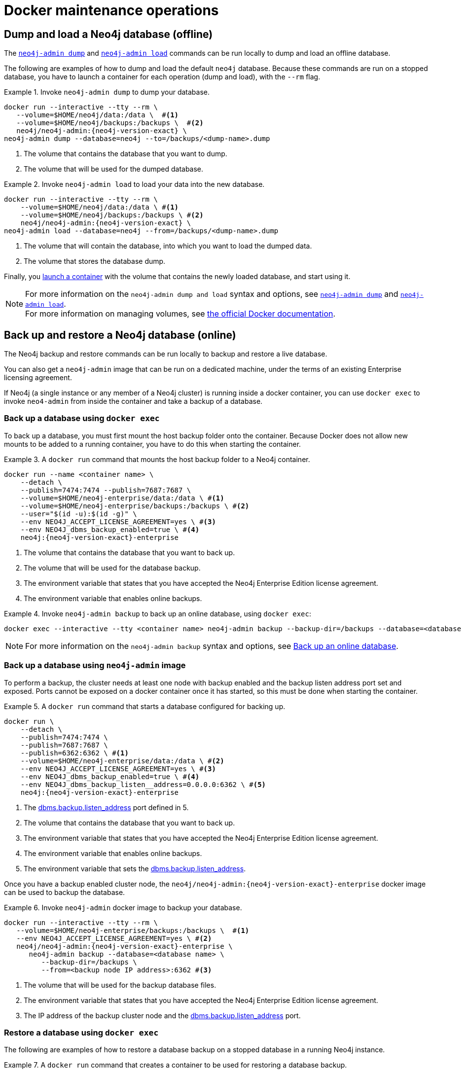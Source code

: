 [[docker-maintenance]]
= Docker maintenance operations
:description: Basic maintenance operations when running Neo4j in a Docker container. 

[[docker-neo4j-dump]]
== Dump and load a Neo4j database (offline)

The xref:backup-restore/offline-backup.adoc[`neo4j-admin dump`] and xref:backup-restore/restore-dump.adoc[`neo4j-admin load`] commands can be run locally to dump and load an offline database.

The following are examples of how to dump and load the default `neo4j` database.
Because these commands are run on a stopped database, you have to launch a container for each operation (dump and load), with the `--rm` flag.

.Invoke `neo4j-admin dump` to dump your database.
====
[source, shell, subs="attributes+,+macros"]
----
docker run --interactive --tty --rm \
   --volume=$HOME/neo4j/data:/data \  #<1>
   --volume=$HOME/neo4j/backups:/backups \  #<2>
   neo4j/neo4j-admin:{neo4j-version-exact} \
neo4j-admin dump --database=neo4j --to=/backups/<dump-name>.dump
----
<1> The volume that contains the database that you want to dump.
<2> The volume that will be used for the dumped database.
====

.Invoke `neo4j-admin load` to load your data into the new database.
====
[source, shell, subs="attributes+,+macros"]
----
docker run --interactive --tty --rm \
    --volume=$HOME/neo4j/data:/data \ #<1>
    --volume=$HOME/neo4j/backups:/backups \ #<2>
    neo4j/neo4j-admin:{neo4j-version-exact} \
neo4j-admin load --database=neo4j --from=/backups/<dump-name>.dump
----
<1> The volume that will contain the database, into which you want to load the dumped data.
<2> The volume that stores the database dump.
====

Finally, you xref:docker/introduction.adoc#docker-user[launch a container] with the volume that contains the newly loaded database, and start using it.

[NOTE]
For more information on the `neo4j-admin dump and load` syntax and options, see xref:backup-restore/offline-backup.adoc#offline-backup-command-options[`neo4j-admin dump`] and xref:backup-restore/restore-dump.adoc#restore-dump-command-options[`neo4j-admin load`]. +
For more information on managing volumes, see https://docs.docker.com/storage/volumes/[the official Docker documentation^].

[role=enterprise-edition]
[[docker-neo4j-backup-restore]]
== Back up and restore a Neo4j database (online)
The Neo4j backup and restore commands can be run locally to backup and restore a live database.


You can also get a `neo4j-admin` image that can be run on a dedicated machine, under the terms of an existing Enterprise licensing agreement.

If Neo4j (a single instance or any member of a Neo4j cluster) is running inside a docker container, you can use `docker exec` to invoke `neo4-admin` from inside the container and take a backup of a database.


[role=enterprise-edition]
[[docker-neo4j-backup-exec]]
=== Back up a database using `docker exec`

To back up a database, you must first mount the host backup folder onto the container. 
Because Docker does not allow new mounts to be added to a running container, you have to do this when starting the container.


.A `docker run` command that mounts the host backup folder to a Neo4j container.
====
[source, shell, subs="attributes+,+macros"]
----
docker run --name <container name> \
    --detach \
    --publish=7474:7474 --publish=7687:7687 \
    --volume=$HOME/neo4j-enterprise/data:/data \ #<1>
    --volume=$HOME/neo4j-enterprise/backups:/backups \ #<2>
    --user="$(id -u):$(id -g)" \
    --env NEO4J_ACCEPT_LICENSE_AGREEMENT=yes \ #<3>
    --env NEO4J_dbms_backup_enabled=true \ #<4>
    neo4j:{neo4j-version-exact}-enterprise
----

<1> The volume that contains the database that you want to back up.
<2> The volume that will be used for the database backup.
<3> The environment variable that states that you have accepted the Neo4j Enterprise Edition license agreement.
<4> The environment variable that enables online backups.
====

.Invoke `neo4j-admin backup` to back up an online database, using `docker exec`:
====
[source, shell]
----
docker exec --interactive --tty <container name> neo4j-admin backup --backup-dir=/backups --database=<database name>
----
====

[NOTE]
For more information on the `neo4j-admin backup` syntax and options, see xref:backup-restore/online-backup.adoc[Back up an online database].


[role=enterprise-edition]
[[docker-neo4j-backup-admin]]
=== Back up a database using `neo4j-admin` image

To perform a backup, the cluster needs at least one node with backup enabled and the backup listen address port set and exposed.
Ports cannot be exposed on a docker container once it has started, so this must be done when starting the container.

.A `docker run` command that starts a database configured for backing up.
====
[source, shell, subs="attributes+,+macros"]
----
docker run \
    --detach \
    --publish=7474:7474 \
    --publish=7687:7687 \
    --publish=6362:6362 \ #<1>
    --volume=$HOME/neo4j-enterprise/data:/data \ #<2>
    --env NEO4J_ACCEPT_LICENSE_AGREEMENT=yes \ #<3>
    --env NEO4J_dbms_backup_enabled=true \ #<4>
    --env NEO4J_dbms_backup_listen__address=0.0.0.0:6362 \ #<5>
    neo4j:{neo4j-version-exact}-enterprise
----
<1> The xref:reference/configuration-settings.adoc#config_dbms.backup.listen_address[dbms.backup.listen_address] port defined in 5.
<2> The volume that contains the database that you want to back up.
<3> The environment variable that states that you have accepted the Neo4j Enterprise Edition license agreement.
<4> The environment variable that enables online backups.
<5> The environment variable that sets the xref:reference/configuration-settings.adoc#config_dbms.backup.listen_address[dbms.backup.listen_address].
====

Once you have a backup enabled cluster node, the `neo4j/neo4j-admin:{neo4j-version-exact}-enterprise` docker image can be used to backup the database.

.Invoke `neo4j-admin` docker image to backup your database.
====
[source, shell, subs="attributes+,+macros"]
----
docker run --interactive --tty --rm \
   --volume=$HOME/neo4j-enterprise/backups:/backups \  #<1>
   --env NEO4J_ACCEPT_LICENSE_AGREEMENT=yes \ #<2>
   neo4j/neo4j-admin:{neo4j-version-exact}-enterprise \
      neo4j-admin backup --database=<database name> \
         --backup-dir=/backups \
         --from=<backup node IP address>:6362 #<3>
----
<1> The volume that will be used for the backup database files.
<2> The environment variable that states that you have accepted the Neo4j Enterprise Edition license agreement.
<3> The IP address of the backup cluster node and the xref:reference/configuration-settings.adoc#config_dbms.backup.listen_address[dbms.backup.listen_address] port.
====


[role=enterprise-edition]
[[docker-neo4j-restore-exec]]
=== Restore a database using `docker exec`

The following are examples of how to restore a database backup on a stopped database in a running Neo4j instance.

.A `docker run` command that creates a container to be used for restoring a database backup.
====
[source, shell, subs="attributes+,+macros"]
----
docker run --name <container name> \
    --detach \
    --publish=7474:7474 --publish=7687:7687 \
    --volume=$HOME/neo4j-enterprise/data:/data \ #<1>
    --volume=$HOME/neo4j-enterprise/backups:/backups \ #<2>
    --user="$(id -u):$(id -g)" \
    --env NEO4J_ACCEPT_LICENSE_AGREEMENT=yes \ #<3>
    neo4j:{neo4j-version-exact}-enterprise
----

<1> The volume that contains all your databases.
<2> The volume that contains the database backup.
<3> The environment variable that states that you have accepted the Neo4j Enterprise Edition license agreement.
====

.Invoke `cypher-shell` to stop the database that you want to use for the backup restore.
====
[source, shell]
----
docker exec -it <containerID/name> cypher-shell -u neo4j -p <my-password> -d system "stop database <database name>;"
----
====

.Invoke `neo4j-admin restore` to restore a database backup.
====
[source, shell]
----
docker exec --interactive --tty <containerID/name> neo4j-admin restore --from=/backups/<database backup name> --database=<database name>
----
====


[role=enterprise-edition]
[[docker-neo4j-restore-admin]]
=== Restore a database using `neo4j-admin` image

The `neo4j-admin restore` action cannot be performed remotely, as it requires access to the neo4j _/data_ folder.
Consequently, backup files must be copied over to the new machine prior to a restore,
and the `neo4j-admin` docker image must be run on the same machine as the database to be restored.

.A `docker run` command that creates a container to be used for restoring a database backup.
====
[source, shell, subs="attributes+,+macros"]
----
docker run --name <container name> \
    --detach \
    --volume=$HOME/neo4j-enterprise/data:/data \ #<1>
    --env NEO4J_ACCEPT_LICENSE_AGREEMENT=yes \ #<2>
    neo4j:{neo4j-version-exact}-enterprise
----

<1> The volume that contains, or will contain, all your database data.
<2> The environment variable that states that you have accepted the Neo4j Enterprise Edition license agreement.
====


.Stop the old database, then restore the backup database using `neo4j/neo4j-admin:{neo4j-version-exact}-enterprise`. Finally start the database again containing the new data.
====
[source, shell]
----
docker exec -it <containerID/name> cypher-shell -u neo4j -p <my-password> -d system "stop database <database name>;"
----
[source, shell]
----
docker run --interactive --tty --rm \
   --volume=$HOME/neo4j-enterprise/data:/data \ #<1>
   --volume=$HOME/neo4j-enterprise/backups:/backups \  #<2>
   --env NEO4J_ACCEPT_LICENSE_AGREEMENT=yes \ #<3>
   neo4j/neo4j-admin:{neo4j-version-exact}-enterprise \
      neo4j-admin restore \
         --database=<database name> \
         --from=/backups/<database name>
----
[source, shell]
----
docker exec -it <containerID/name> cypher-shell -u neo4j -p <my-password> -d system "start database <database name>;"
----
<1> The volume that contains, or will contain, all your database data. This must be the same data folder that the `neo4j` database container is using.
<2> The volume that contains the database backup.
<3> The environment variable that states that you have accepted the Neo4j Enterprise Edition license agreement.
====

[NOTE]
====
For more information on the `neo4j-admin restore` syntax and options, see xref:backup-restore/restore-backup.adoc[Restore a database backup].
====

Finally, you can use xref:docker/operations.adoc#docker-cypher-shell-example[the Cypher Shell tool] to verify that your data has been restored.


[[docker-upgrading]]
== Upgrade Neo4j on Docker

The following is an example of a `docker run` command that launches a container and upgrades a Neo4j database stored in a Docker volume or a host folder.

[source, shell, subs="attributes+,+macros"]
----
docker run \
    --publish=7474:7474 --publish=7687:7687 \
    --volume=$HOME/neo4j/data:/data \ #<1>
    --env NEO4J_dbms_allow__upgrade=true \ #<2>
    neo4j:{neo4j-version-exact} \#<3>
----

<1> The volume that contains the database that you want to upgrade.
<2> The environment variable that enables the upgrade.
<3> The new version of the Neo4j Docker image to which you want to upgrade your database.

[NOTE]
====
The upgrade to a later patch release of Neo4j {neo4j-version} is straightforward -- stop the container and then restart it using the later Neo4j docker image.
For more details on upgrading, see link:{neo4j-docs-base-uri}/upgrade-migration-guide/upgrade/upgrade-patch//[Upgrade and Migration Guide -> Upgrade to a newer PATCH release].
====

[[docker-monitoring]]
== Monitor Neo4j

Neo4j logging output is written to files in the _/logs_ directory.
This directory is mounted as a _/logs_ volume.

[TIP]
====
For more information about configuring Neo4j, see xref:docker/configuration.adoc[Configuration]. +
For more information about the Neo4j log files, see xref:monitoring/logging.adoc[Logging].
====

Since a docker instance is run as `neo4j console`, you would not normally expect to see _neo4j.log_ in the _/logs_ directory.
However, you can still get it by running:

[source, shell]
----
docker logs <containerID/name>
----

It is also possible to configure Neo4j to write the logs to a file by setting the configuration xref:reference/configuration-settings.adoc#config_dbms.logs.user.stdout_enabled[`NEO4J_dbms_logs_user_stdout__enabled=true`] as an environment variable.
